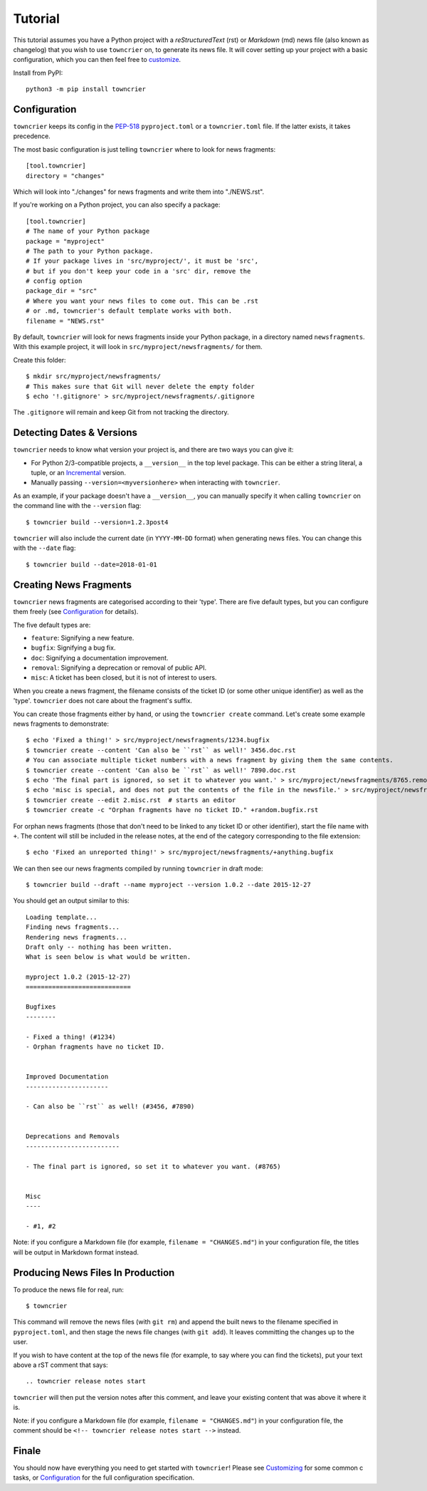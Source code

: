 Tutorial
========

This tutorial assumes you have a Python project with a *reStructuredText* (rst) or *Markdown* (md) news file (also known as changelog) that you wish to use ``towncrier`` on, to generate its news file.
It will cover setting up your project with a basic configuration, which you can then feel free to `customize <customization/index.html>`_.

Install from PyPI::

   python3 -m pip install towncrier


Configuration
-------------

``towncrier`` keeps its config in the `PEP-518 <https://www.python.org/dev/peps/pep-0518/>`_ ``pyproject.toml`` or a ``towncrier.toml`` file.
If the latter exists, it takes precedence.

The most basic configuration is just telling ``towncrier`` where to look for news fragments::

   [tool.towncrier]
   directory = "changes"

Which will look into "./changes" for news fragments and write them into "./NEWS.rst".

If you're working on a Python project, you can also specify a package::

   [tool.towncrier]
   # The name of your Python package
   package = "myproject"
   # The path to your Python package.
   # If your package lives in 'src/myproject/', it must be 'src',
   # but if you don't keep your code in a 'src' dir, remove the
   # config option
   package_dir = "src"
   # Where you want your news files to come out. This can be .rst
   # or .md, towncrier's default template works with both.
   filename = "NEWS.rst"

By default, ``towncrier`` will look for news fragments inside your Python package, in a directory named ``newsfragments``.
With this example project, it will look in ``src/myproject/newsfragments/`` for them.

Create this folder::

   $ mkdir src/myproject/newsfragments/
   # This makes sure that Git will never delete the empty folder
   $ echo '!.gitignore' > src/myproject/newsfragments/.gitignore

The ``.gitignore`` will remain and keep Git from not tracking the directory.


Detecting Dates & Versions
--------------------------

``towncrier`` needs to know what version your project is, and there are two ways you can give it:

- For Python 2/3-compatible projects, a ``__version__`` in the top level package.
  This can be either a string literal, a tuple, or an `Incremental <https://github.com/twisted/incremental>`_ version.
- Manually passing ``--version=<myversionhere>`` when interacting with ``towncrier``.

As an example, if your package doesn't have a ``__version__``, you can manually specify it when calling ``towncrier`` on the command line with the ``--version`` flag::

   $ towncrier build --version=1.2.3post4

``towncrier`` will also include the current date (in ``YYYY-MM-DD`` format) when generating news files.
You can change this with the ``--date`` flag::

   $ towncrier build --date=2018-01-01


Creating News Fragments
-----------------------

``towncrier`` news fragments are categorised according to their 'type'.
There are five default types, but you can configure them freely (see `Configuration <configuration.html>`_ for details).

The five default types are:

.. Keep in-sync with DefaultFragmentTypesLoader.

- ``feature``: Signifying a new feature.
- ``bugfix``: Signifying a bug fix.
- ``doc``: Signifying a documentation improvement.
- ``removal``: Signifying a deprecation or removal of public API.
- ``misc``: A ticket has been closed, but it is not of interest to users.

When you create a news fragment, the filename consists of the ticket ID (or some other unique identifier) as well as the 'type'.
``towncrier`` does not care about the fragment's suffix.

You can create those fragments either by hand, or using the ``towncrier create`` command.
Let's create some example news fragments to demonstrate::

   $ echo 'Fixed a thing!' > src/myproject/newsfragments/1234.bugfix
   $ towncrier create --content 'Can also be ``rst`` as well!' 3456.doc.rst
   # You can associate multiple ticket numbers with a news fragment by giving them the same contents.
   $ towncrier create --content 'Can also be ``rst`` as well!' 7890.doc.rst
   $ echo 'The final part is ignored, so set it to whatever you want.' > src/myproject/newsfragments/8765.removal.txt
   $ echo 'misc is special, and does not put the contents of the file in the newsfile.' > src/myproject/newsfragments/1.misc
   $ towncrier create --edit 2.misc.rst  # starts an editor
   $ towncrier create -c "Orphan fragments have no ticket ID." +random.bugfix.rst

For orphan news fragments (those that don't need to be linked to any ticket ID or other identifier), start the file name with ``+``.
The content will still be included in the release notes, at the end of the category corresponding to the file extension::

   $ echo 'Fixed an unreported thing!' > src/myproject/newsfragments/+anything.bugfix

.. The --date is the date of towncrier's first release (15.0.0).

We can then see our news fragments compiled by running ``towncrier`` in draft mode::

   $ towncrier build --draft --name myproject --version 1.0.2 --date 2015-12-27

You should get an output similar to this::

   Loading template...
   Finding news fragments...
   Rendering news fragments...
   Draft only -- nothing has been written.
   What is seen below is what would be written.

   myproject 1.0.2 (2015-12-27)
   ============================

   Bugfixes
   --------

   - Fixed a thing! (#1234)
   - Orphan fragments have no ticket ID.


   Improved Documentation
   ----------------------

   - Can also be ``rst`` as well! (#3456, #7890)


   Deprecations and Removals
   -------------------------

   - The final part is ignored, so set it to whatever you want. (#8765)


   Misc
   ----

   - #1, #2

Note: if you configure a Markdown file (for example, ``filename = "CHANGES.md"``) in your configuration file, the titles will be output in Markdown format instead.


Producing News Files In Production
----------------------------------

To produce the news file for real, run::

    $ towncrier

This command will remove the news files (with ``git rm``) and append the built news to the filename specified in ``pyproject.toml``, and then stage the news file changes (with ``git add``).
It leaves committing the changes up to the user.

If you wish to have content at the top of the news file (for example, to say where you can find the tickets), put your text above a rST comment that says::

  .. towncrier release notes start

``towncrier`` will then put the version notes after this comment, and leave your existing content that was above it where it is.

Note: if you configure a Markdown file (for example, ``filename = "CHANGES.md"``) in your configuration file, the comment should be ``<!-- towncrier release notes start -->`` instead.


Finale
------

You should now have everything you need to get started with ``towncrier``!
Please see `Customizing <customization/index.html>`_ for some common c tasks, or `Configuration <configuration.html>`_ for the full configuration specification.
